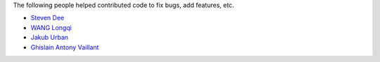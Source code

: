 The following people helped contributed code to fix bugs, add features, etc.

* `Steven Dee <https://github.com/mrdomino>`_
* `WANG Longqi <https://github.com/wanglongqi>`_
* `Jakub Urban <https://github.com/coobas>`_
* `Ghislain Antony Vaillant <https://github.com/ghisvail>`_

